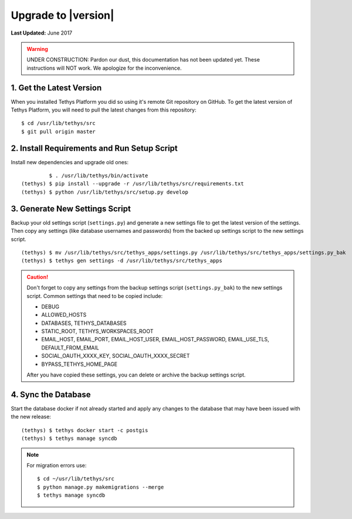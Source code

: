 ********************
Upgrade to |version|
********************

**Last Updated:** June 2017

.. warning::

    UNDER CONSTRUCTION: Pardon our dust, this documentation has not been updated yet. These instructions will NOT work. We apologize for the inconvenience.

1. Get the Latest Version
=========================

When you installed Tethys Platform you did so using it's remote Git repository on GitHub. To get the latest version of Tethys Platform, you will need to pull the latest changes from this repository:

::

    $ cd /usr/lib/tethys/src
    $ git pull origin master

2. Install Requirements and Run Setup Script
============================================

Install new dependencies and upgrade old ones:

::

             $ . /usr/lib/tethys/bin/activate
    (tethys) $ pip install --upgrade -r /usr/lib/tethys/src/requirements.txt
    (tethys) $ python /usr/lib/tethys/src/setup.py develop

3. Generate New Settings Script
===============================

Backup your old settings script (``settings.py``) and generate a new settings file to get the latest version of the settings. Then copy any settings (like database usernames and passwords) from the backed up settings script to the new settings script.

::

    (tethys) $ mv /usr/lib/tethys/src/tethys_apps/settings.py /usr/lib/tethys/src/tethys_apps/settings.py_bak
    (tethys) $ tethys gen settings -d /usr/lib/tethys/src/tethys_apps

.. caution::

    Don't forget to copy any settings from the backup settings script (``settings.py_bak``) to the new settings script. Common settings that need to be copied include:

    * DEBUG
    * ALLOWED_HOSTS
    * DATABASES, TETHYS_DATABASES
    * STATIC_ROOT, TETHYS_WORKSPACES_ROOT
    * EMAIL_HOST, EMAIL_PORT, EMAIL_HOST_USER, EMAIL_HOST_PASSWORD, EMAIL_USE_TLS, DEFAULT_FROM_EMAIL
    * SOCIAL_OAUTH_XXXX_KEY, SOCIAL_OAUTH_XXXX_SECRET
    * BYPASS_TETHYS_HOME_PAGE

    After you have copied these settings, you can delete or archive the backup settings script.

4. Sync the Database
====================

Start the database docker if not already started and apply any changes to the database that may have been issued with the new release:

::

    (tethys) $ tethys docker start -c postgis
    (tethys) $ tethys manage syncdb

.. note::

    For migration errors use:

    ::

        $ cd ~/usr/lib/tethys/src
        $ python manage.py makemigrations --merge
        $ tethys manage syncdb
